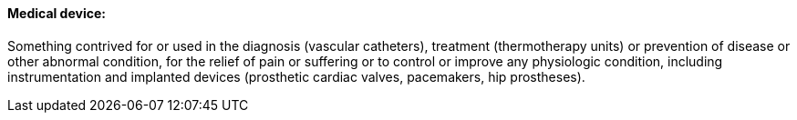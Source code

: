 ==== Medical device:
[v291_section="7.10.1.2"]

Something contrived for or used in the diagnosis (vascular catheters), treatment (thermotherapy units) or prevention of disease or other abnormal condition, for the relief of pain or suffering or to control or improve any physiologic condition, including instrumentation and implanted devices (prosthetic cardiac valves, pacemakers, hip prostheses).

